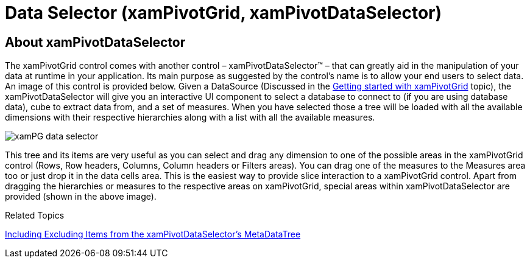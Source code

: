﻿////
|metadata|
{
    "name": "xampivotgrid-dataselector",
    "controlName": ["xamPivotGrid"],
    "tags": ["Getting Started","Grids","How Do I"],
    "guid": "84ad0c36-dcdc-4331-bb6c-ca48b0acfea6",
    "buildFlags": [],
    "createdOn": "2016-05-25T18:21:58.1482918Z"
}
|metadata|
////

= Data Selector (xamPivotGrid, xamPivotDataSelector)

== *About xamPivotDataSelector*

The xamPivotGrid control comes with another control – xamPivotDataSelector™ – that can greatly aid in the manipulation of your data at runtime in your application. Its main purpose as suggested by the control’s name is to allow your end users to select data. An image of this control is provided below. Given a DataSource (Discussed in the link:xampivotgrid-getting-started-with-xampivotgrid.html[Getting started with xamPivotGrid] topic), the xamPivotDataSelector will give you an interactive UI component to select a database to connect to (if you are using database data), cube to extract data from, and a set of measures. When you have selected those a tree will be loaded with all the available dimensions with their respective hierarchies along with a list with all the available measures.

image::images/xamPG_data_selector.png[]

This tree and its items are very useful as you can select and drag any dimension to one of the possible areas in the xamPivotGrid control (Rows, Row headers, Columns, Column headers or Filters areas). You can drag one of the measures to the Measures area too or just drop it in the data cells area. This is the easiest way to provide slice interaction to a xamPivotGrid control. Apart from dragging the hierarchies or measures to the respective areas on xamPivotGrid, special areas within xamPivotDataSelector are provided (shown in the above image).

Related Topics

link:xampivotgrid-dataselector-including-excluding-items-from-the-metadatatree.html[Including Excluding Items from the xamPivotDataSelector's MetaDataTree]